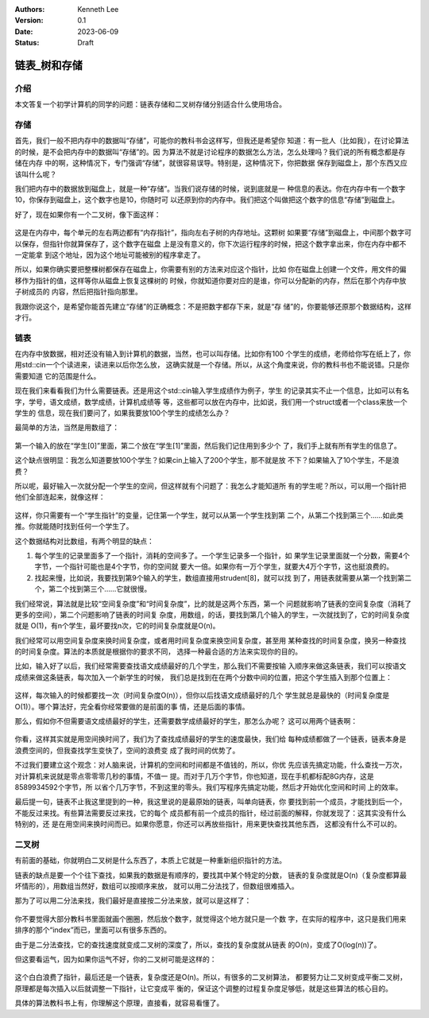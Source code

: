 .. Kenneth Lee 版权所有 2023

:Authors: Kenneth Lee
:Version: 0.1
:Date: 2023-06-09
:Status: Draft

链表_树和存储
*************

介绍
====

本文答复一个初学计算机的同学的问题：链表存储和二叉树存储分别适合什么使用场合。

存储
====

首先，我们一般不把内存中的数据叫“存储”，可能你的教科书会这样写，但我还是希望你
知道：有一批人（比如我），在讨论算法的时候，是不会把内存中的数据叫“存储”的。因
为算法不就是讨论程序的数据怎么方法，怎么处理吗？我们说的所有概念都是存储在内存
中的啊，这种情况下，专门强调“存储”，就很容易误导。特别是，这种情况下，你把数据
保存到磁盘上，那个东西又应该叫什么呢？

我们把内存中的数据放到磁盘上，就是一种“存储”。当我们说存储的时候，说到底就是一
种信息的表达。你在内存中有一个数字10，你保存到磁盘上，这个数字也是10，你随时可
以还原到你的内存中。我们把这个叫做把这个数字的信息“存储”到磁盘上。

好了，现在如果你有一个二叉树，像下面这样：

.. figure:: _static/二叉树.svg

这是在内存中，每个单元的左右两边都有“内存指针”，指向左右子树的内存地址。这颗树
如果要“存储”到磁盘上，中间那个数字可以保存，但指针你就算保存了，这个数字在磁盘
上是没有意义的，你下次运行程序的时候，把这个数字拿出来，你在内存中都不一定能拿
到这个地址，因为这个地址可能被别的程序拿走了。

所以，如果你确实要把整棵树都保存在磁盘上，你需要有别的方法来对应这个指针，比如
你在磁盘上创建一个文件，用文件的偏移作为指针的值，这样等你从磁盘上恢复这棵树的
时候，你就知道你要对应的是谁，你可以分配新的内存，然后在那个内存中放子树成员的
内容，然后把指针指向那里。

我跟你说这个，是希望你能首先建立“存储”的正确概念：不是把数字都存下来，就是“存
储”的，你要能够还原那个数据结构，这样才行。

链表
====

在内存中放数据，相对还没有输入到计算机的数据，当然，也可以叫存储。比如你有100
个学生的成绩，老师给你写在纸上了，你用std::cin一个个读进来，读进来以后你怎么放，
这确实就是一个存储。所以，从这个角度来说，你的教科书也不能说错。只是你需要知道
它的范围是什么。

现在我们来看看我们为什么需要链表。还是用这个std::cin输入学生成绩作为例子，学生
的记录其实不止一个信息，比如可以有名字，学号，语文成绩，数学成绩，计算机成绩等
等，这些都可以放在内存中，比如说，我们用一个struct或者一个class来放一个学生的
信息，现在我们要问了，如果我要放100个学生的成绩怎么办？

最简单的方法，当然是用数组了：

.. figure:: _static/学生数组.svg

第一个输入的放在“学生[0]”里面，第二个放在“学生[1]”里面，然后我们记住用到多少个
了，我们手上就有所有学生的信息了。

这个缺点很明显：我怎么知道要放100个学生？如果cin上输入了200个学生，那不就是放
不下？如果输入了10个学生，不是浪费？

所以呢，最好输入一次就分配一个学生的空间，但这样就有个问题了：我怎么才能知道所
有的学生呢？所以，可以用一个指针把他们全部连起来，就像这样：

.. figure:: _static/学生链表.svg

这样，你只需要有一个“学生指针”的变量，记住第一个学生，就可以从第一个学生找到第
二个，从第二个找到第三个……如此类推。你就能随时找到任何一个学生了。

这个数据结构对比数组，有两个明显的缺点：

1. 每个学生的记录里面多了一个指针，消耗的空间多了。一个学生记录多一个指针，如
   果学生记录里面就一个分数，需要4个字节，一个指针可能也是4个字节，你的空间就
   要大一倍。如果你有一万个学生，就要大4万个字节，这也挺浪费的。

2. 找起来慢，比如说，我要找到第9个输入的学生，数组直接用strudent[8]，就可以找
   到了，用链表就需要从第一个找到第二个，第二个找到第三个……它就很慢。

我们经常说，算法就是比较“空间复杂度”和“时间复杂度”，比的就是这两个东西，第一个
问题就影响了链表的空间复杂度（消耗了更多的空间），第二个问题影响了链表的时间复
杂度，用数组，的话，要找到第几个输入的学生，一次就找到了，它的时间复杂度就是
O(1)，有n个学生，最坏要找n次，它的时间复杂度就是O(n)。

我们经常可以用空间复杂度来换时间复杂度，或者用时间复杂度来换空间复杂度，甚至用
某种查找的时间复杂度，换另一种查找的时间复杂度。算法的本质就是根据你的要求不同，
选择一种最合适的方法来实现你的目的。

比如，输入好了以后，我们经常需要查找语文成绩最好的几个学生，那么我们不需要按输
入顺序来做这条链表，我们可以按语文成绩来做这条链表，每次加入一个新学生的时候，
我们总是找到在在两个分数中间的位置，把这个学生插入到那个位置上：

.. figure:: _static/学生语文链表.svg

这样，每次输入的时候都要找一次（时间复杂度O(n)），但你以后找语文成绩最好的几个
学生就总是最快的（时间复杂度是O(1)）。哪个算法好，完全看你经常要做的是前面的事
情，还是后面的事情。

那么，假如你不但需要语文成绩最好的学生，还需要数学成绩最好的学生，那怎么办呢？
这可以用两个链表啊：

.. figure:: _static/学生语文数学链表.svg

你看，这样其实就是用空间换时间了，我们为了查找成绩最好的学生的速度最快，我们给
每种成绩都做了一个链表，链表本身是浪费空间的，但我查找学生变快了，空间的浪费变
成了我时间的优势了。

不过我们要建立这个观念：对人脑来说，计算机的空间和时间都是不值钱的，所以，你优
先应该先搞定功能，什么查找一万次，对计算机来说就是零点零零零几秒的事情，不值一
提。而对于几万个字节，你也知道，现在手机都标配8G内存，这是8589934592个字节，所
以省个几万字节，不到这里的零头。我们写程序先搞定功能，然后才开始优化空间和时间
上的效率。

最后提一句，链表不止我这里提到的一种，我这里说的是最原始的链表，叫单向链表，你
要找到前一个成员，才能找到后一个，不能反过来找。有些算法需要反过来找，它的每个
成员都有前一个成员的指针，经过前面的解释，你就发现了：这其实没有什么特别的，还
是在用空间来换时间而已。如果你愿意，你还可以再放些指针，用来更快查找其他东西，
这都没有什么不可以的。

二叉树
======

有前面的基础，你就明白二叉树是什么东西了，本质上它就是一种重新组织指针的方法。

链表的缺点是要一个个往下查找，如果我的数据是有顺序的，要找其中某个特定的分数，
链表的复杂度就是O(n)（复杂度都算最坏情形的），用数组当然好，数组可以按顺序来放，
就可以用二分法找了，但数组很难插入。

那为了可以用二分法来找，我们最好是直接按二分法来放，就可以是这样了：

.. figure:: _static/学生语文二叉树.svg

你不要觉得大部分教科书里面就画个圈圈，然后放个数字，就觉得这个地方就只是一个数
字，在实际的程序中，这只是我们用来排序的那个“index”而已，里面可以有很多东西的。

由于是二分法查找，它的查找速度就变成二叉树的深度了，所以，查找的复杂度就从链表
的O(n)，变成了O(log(n))了。

但这要看运气，因为如果你运气不好，你的二叉树可能是这样的：

.. figure:: _static/不平衡二叉树.svg

这个白白浪费了指针，最后还是一个链表，复杂度还是O(n)。所以，有很多的二叉树算法，
都要努力让二叉树变成平衡二叉树，原理都是每次插入以后就调整一下指针，让它变成平
衡的，保证这个调整的过程复杂度足够低，就是这些算法的核心目的。

具体的算法教科书上有，你理解这个原理，直接看，就容易看懂了。
